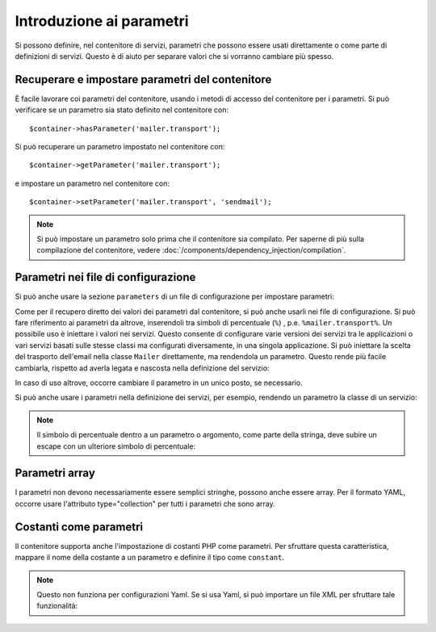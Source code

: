 .. index::
   single: Dependency Injection; Parametri

Introduzione ai parametri
=========================

Si possono definire, nel contenitore di servizi, parametri che possono essere usati
direttamente o come parte di definizioni di servizi. Questo è di aiuto per separare
valori che si vorranno cambiare più spesso.

Recuperare e impostare parametri del contenitore
------------------------------------------------

È facile lavorare coi parametri del contenitore, usando i metodi di accesso del
contenitore per i parametri. Si può verificare se un parametro sia stato definito
nel contenitore con::

     $container->hasParameter('mailer.transport');

Si può recuperare un parametro impostato nel contenitore con::

    $container->getParameter('mailer.transport');

e impostare un parametro nel contenitore con::

    $container->setParameter('mailer.transport', 'sendmail');

.. note::

    Si può impostare un parametro solo prima che il contenitore sia compilato. Per saperne
    di più sulla compilazione del contenitore, vedere
    :doc:`/components/dependency_injection/compilation`.

Parametri nei file di configurazione
------------------------------------

Si può anche usare la sezione ``parameters`` di un file di configurazione per impostare parametri:

.. configuration-block::

    .. code-block:: yaml

        parameters:
            mailer.transport: sendmail

    .. code-block:: xml

        <parameters>
            <parameter key="mailer.transport">sendmail</parameter>
        </parameters>

    .. code-block:: php

        $container->setParameter('mailer.transport', 'sendmail');

Come per il recupero diretto dei valori dei parametri dal contenitore, si può
anche usarli nei file di configurazione. Si può fare riferimento ai parametri da altrove,
inserendoli tra simboli di percentuale (``%``) , p.e. ``%mailer.transport%``.
Un possibile uso è iniettare i valori nei servizi. Questo consente
di configurare varie versioni dei servizi tra le applicazioni o vari
servizi basati sulle stesse classi ma configurati diversamente, in una singola
applicazione. Si può iniettare la scelta del trasporto dell'email nella classe ``Mailer``
direttamente, ma rendendola un parametro. Questo rende più facile cambiarla,
rispetto ad averla legata e nascosta nella definizione del servizio:

.. configuration-block::

    .. code-block:: yaml

        parameters:
            mailer.transport: sendmail

        services:
            mailer:
                class:     Mailer
                arguments: ['%mailer.transport%']

    .. code-block:: xml

        <parameters>
            <parameter key="mailer.transport">sendmail</parameter>
        </parameters>

        <services>
            <service id="mailer" class="Mailer">
                <argument>%mailer.transport%</argument>
            </service>
        </services>

    .. code-block:: php

        use Symfony\Component\DependencyInjection\Reference;

        // ...
        $container->setParameter('mailer.transport', 'sendmail');
        $container
            ->register('mailer', 'Mailer')
            ->addArgument('%mailer.transport%');

In caso di uso altrove, occorre cambiare il
parametro in un unico posto, se necessario.

Si può anche usare i parametri nella definizione dei servizi, per esempio,
rendendo un parametro la classe di un servizio:

.. configuration-block::

    .. code-block:: yaml

        parameters:
            mailer.transport: sendmail
            mailer.class: Mailer

        services:
            mailer:
                class:     '%mailer.class%'
                arguments: ['%mailer.transport%']

    .. code-block:: xml

        <parameters>
            <parameter key="mailer.transport">sendmail</parameter>
            <parameter key="mailer.class">Mailer</parameter>
        </parameters>

        <services>
            <service id="mailer" class="%mailer.class%">
                <argument>%mailer.transport%</argument>
            </service>

        </services>

    .. code-block:: php

        use Symfony\Component\DependencyInjection\Reference;

        // ...
        $container->setParameter('mailer.transport', 'sendmail');
        $container->setParameter('mailer.class', 'Mailer');
        $container
            ->register('mailer', '%mailer.class%')
            ->addArgument('%mailer.transport%');

        $container
            ->register('newsletter_manager', 'NewsletterManager')
            ->addMethodCall('setMailer', array(new Reference('mailer')));

.. note::

    Il simbolo di percentuale dentro a un parametro o argomento, come parte della stringa, deve subire
    un escape con un ulteriore simbolo di percentuale:

    .. configuration-block::

        .. code-block:: yaml

            arguments: ['http://symfony.com/?foo=%%s&bar=%%d']

        .. code-block:: xml

            <argument type="string">http://symfony.com/?foo=%%s&bar=%%d</argument>

        .. code-block:: php

            ->addArgument('http://symfony.com/?foo=%%s&bar=%%d');

.. _component-di-parameters-array:

Parametri array
---------------

I parametri non devono necessariamente essere semplici stringhe, possono anche essere
array. Per il formato YAML, occorre usare l'attributo type="collection" per tutti i
parametri che sono array.

.. configuration-block::

    .. code-block:: yaml

        # app/config/config.yml
        parameters:
            my_mailer.gateways:
                - mail1
                - mail2
                - mail3
            my_multilang.language_fallback:
                en:
                    - en
                    - fr
                fr:
                    - fr
                    - en

    .. code-block:: xml

        <!-- app/config/config.xml -->
        <parameters>
            <parameter key="my_mailer.gateways" type="collection">
                <parameter>mail1</parameter>
                <parameter>mail2</parameter>
                <parameter>mail3</parameter>
            </parameter>
            <parameter key="my_multilang.language_fallback" type="collection">
                <parameter key="en" type="collection">
                    <parameter>en</parameter>
                    <parameter>fr</parameter>
                </parameter>
                <parameter key="fr" type="collection">
                    <parameter>fr</parameter>
                    <parameter>en</parameter>
                </parameter>
            </parameter>
        </parameters>

    .. code-block:: php

        // app/config/config.php
        use Symfony\Component\DependencyInjection\Definition;

        $container->setParameter('my_mailer.gateways', array('mail1', 'mail2', 'mail3'));
        $container->setParameter('my_multilang.language_fallback', array(
            'en' => array('en', 'fr'),
            'fr' => array('fr', 'en'),
        ));

.. _component-di-parameters-constants:

Costanti come parametri
-----------------------

Il contenitore supporta anche l'impostazione di costanti PHP come parametri. Per
sfruttare questa caratteristica, mappare il nome della costante a un parametro
e definire il tipo come ``constant``.

.. configuration-block::

    .. code-block:: xml

        <?xml version="1.0" encoding="UTF-8"?>

        <container xmlns="http://symfony.com/schema/dic/services"
            xmlns:xsi="http://www.w3.org/2001/XMLSchema-instance">

            <parameters>
                <parameter key="global.constant.value" type="constant">COSTANTE_GLOBALE</parameter>
                <parameter key="my_class.constant.value" type="constant">Mia_Classe::NOME_COSTANTE</parameter>
            </parameters>
        </container>

    .. code-block:: php

            $container->setParameter('global.constant.value', COSTANTE_GLOBALE);
            $container->setParameter('my_class.constant.value', Mia_Classe::NOME_COSTANTE);

.. note::

    Questo non funziona per configurazioni Yaml. Se si usa Yaml, si può
    importare un file XML per sfruttare tale funzionalità:

    .. configuration-block::

        .. code-block:: yaml

            # app/config/config.yml
            imports:
                - { resource: parameters.xml }
